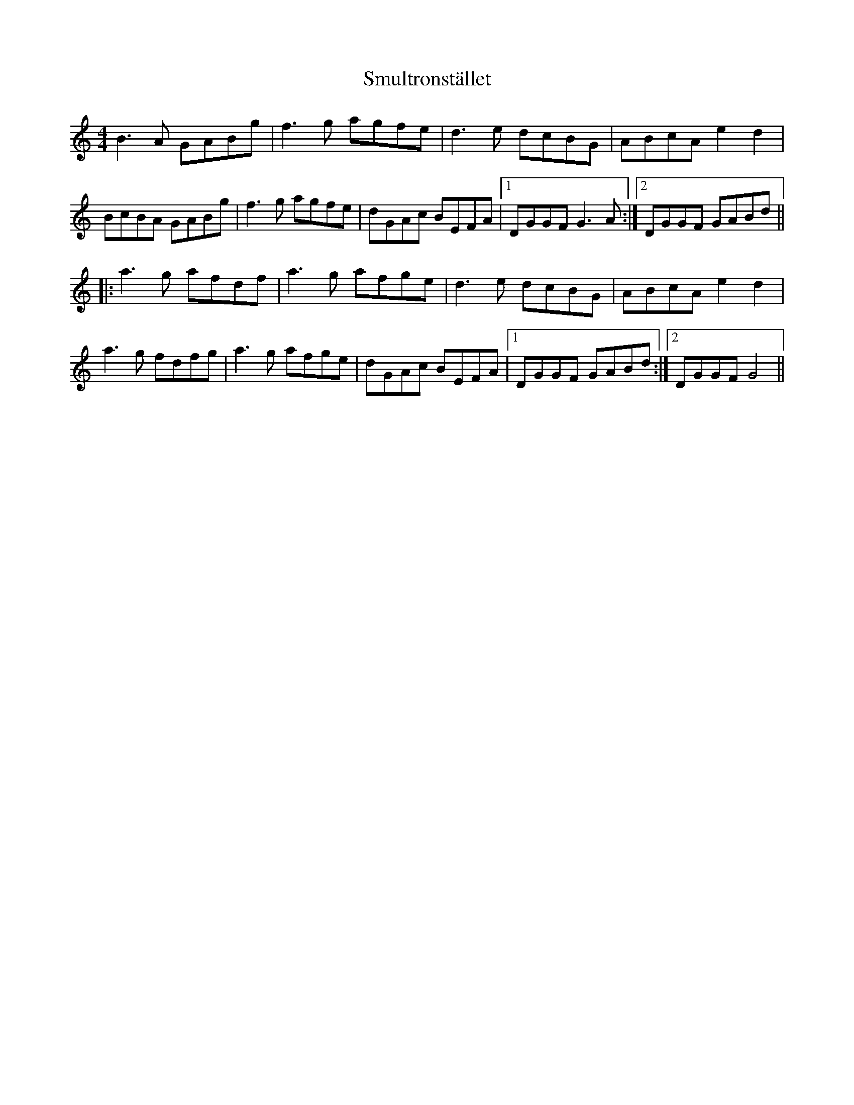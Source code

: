 X: 37614
T: Smultronstället
R: reel
M: 4/4
K: Gmixolydian
B3A GABg|f3g agfe|d3e dcBG|ABcA e2d2|
BcBA GABg|f3g agfe|dGAc BEFA|1 DGGF G3A:|2 DGGF GABd||
|:a3g afdf|a3g afge|d3e dcBG|ABcA e2d2|
a3g fdfg|a3g afge|dGAc BEFA|1 DGGF GABd:|2 DGGF G4||

